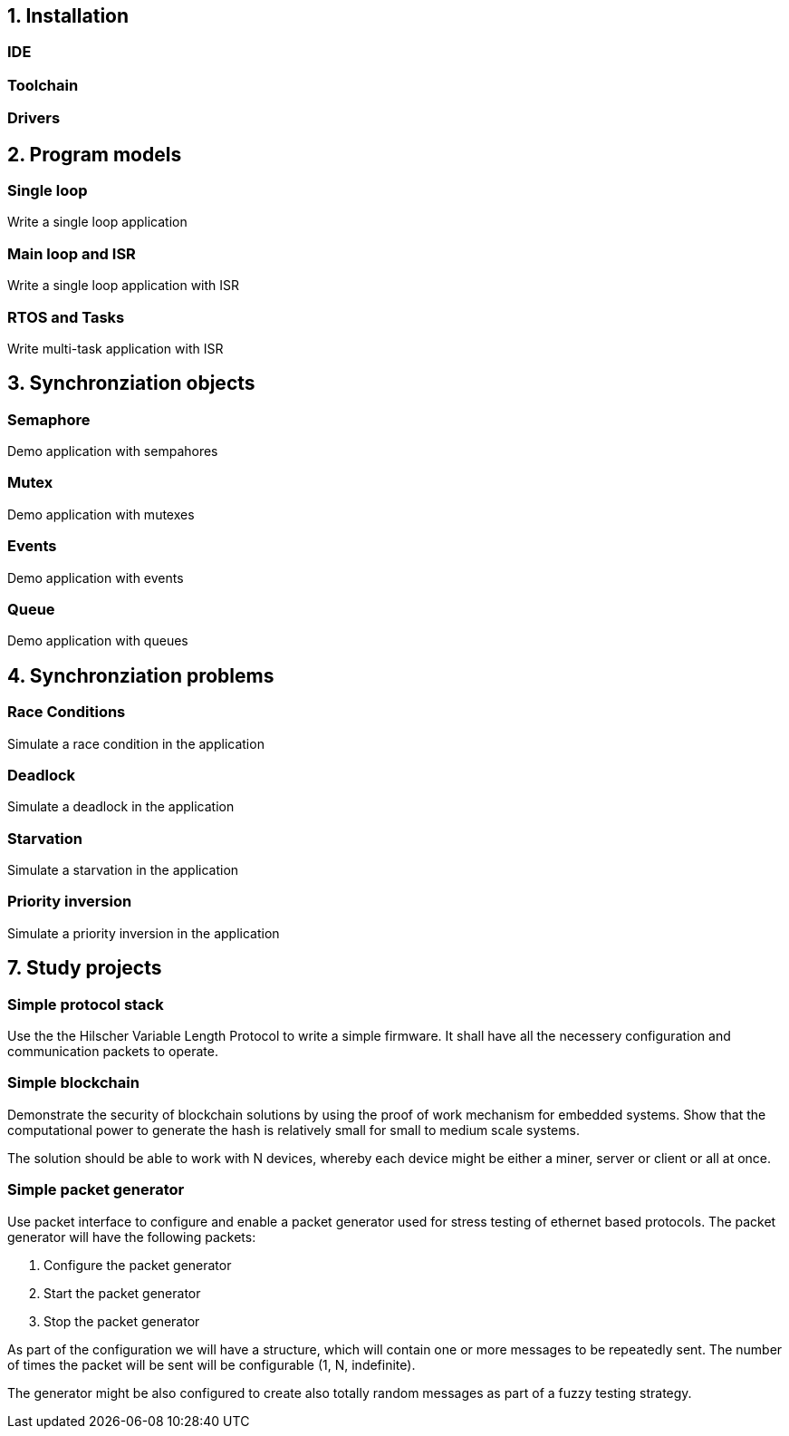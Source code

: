 == 1. Installation
=== IDE
=== Toolchain
=== Drivers


== 2. Program models

=== Single loop
Write a single loop application

=== Main loop and ISR
Write a single loop application with ISR

=== RTOS and Tasks
Write multi-task application with ISR

== 3. Synchronziation objects

=== Semaphore
Demo application with sempahores

=== Mutex
Demo application with mutexes

=== Events
Demo application with events

=== Queue
Demo application with queues


== 4. Synchronziation problems

=== Race Conditions
Simulate a race condition in the application

=== Deadlock
Simulate a deadlock in the application

=== Starvation
Simulate a starvation in the application

=== Priority inversion
Simulate a priority inversion in the application

== 7. Study projects

=== Simple protocol stack

Use the the Hilscher Variable Length Protocol to write a simple firmware. It
shall have all the necessery configuration and communication packets to operate.


=== Simple blockchain

Demonstrate the security of blockchain solutions by using the proof of work
mechanism for embedded systems. Show that the computational power to generate
the hash is relatively small for small to medium scale systems.

The solution should be able to work with N devices, whereby each device might
be either a miner, server or client or all at once.

=== Simple packet generator

Use packet interface to configure and enable a packet generator used for stress
testing of ethernet based protocols. The packet generator will have the
following packets:

1. Configure the packet generator
2. Start the packet generator
3. Stop the packet generator

As part of the configuration we will have a structure, which will contain one
or more messages to be repeatedly sent. The number of times the packet will be
sent will be configurable (1, N, indefinite).

The generator might be also configured to create also totally random messages
as part of a fuzzy testing strategy.

